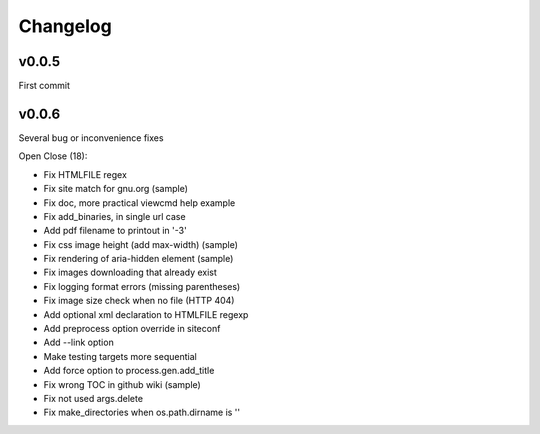 
Changelog
=========

v0.0.5
------

First commit

v0.0.6
------

Several bug or inconvenience fixes

Open Close (18):

* Fix HTMLFILE regex
* Fix site match for gnu.org (sample)
* Fix doc, more practical viewcmd help example
* Fix add_binaries, in single url case
* Add pdf filename to printout in '-3'
* Fix css image height (add max-width) (sample)
* Fix rendering of aria-hidden element (sample)
* Fix images downloading that already exist
* Fix logging format errors (missing parentheses)
* Fix image size check when no file (HTTP 404)
* Add optional xml declaration to HTMLFILE regexp
* Add preprocess option override in siteconf
* Add --link option
* Make testing targets more sequential
* Add force option to process.gen.add_title
* Fix wrong TOC in github wiki (sample)
* Fix not used args.delete
* Fix make_directories when os.path.dirname is ''



